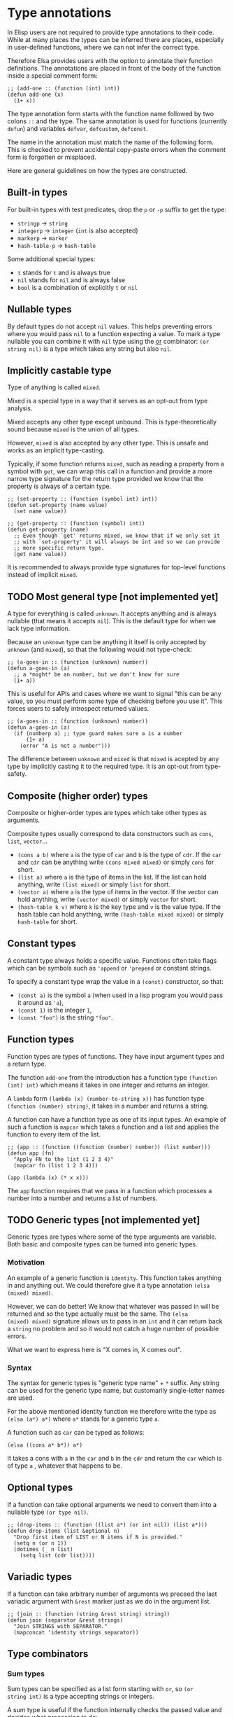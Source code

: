 * Type annotations

In Elisp users are not required to provide type annotations to their
code.  While at many places the types can be inferred there are
places, especially in user-defined functions, where we can not infer
the correct type.

Therefore Elsa provides users with the option to annotate their
function definitions.  The annotations are placed in front of the body
of the function inside a special comment form:

#+BEGIN_SRC elisp
;; (add-one :: (function (int) int))
(defun add-one (x)
  (1+ x))
#+END_SRC

The type annotation form starts with the function name followed by two
colons =::= and the type.  The same annotation is used for functions
(currently =defun=) and variables =defvar=, =defcustom=, =defconst=.

The name in the annotation must match the name of the following form.
This is checked to prevent accidental copy-paste errors when the
comment form is forgotten or misplaced.

Here are general guidelines on how the types are constructed.

** Built-in types

For built-in types with test predicates, drop the =p= or =-p= suffix to
get the type:

- =stringp= → =string=
- =integerp= → =integer= (=int= is also accepted)
- =markerp= → =marker=
- =hash-table-p= → =hash-table=

Some additional special types:

- =t= stands for =t= and is always true
- =nil= stands for =nil= and is always false
- =bool= is a combination of explicitly =t= or =nil=

** Nullable types

By default types do not accept =nil= values.  This helps preventing
errors where you would pass =nil= to a function expecting a value.  To
mark a type nullable you can combine it with =nil= type using the [[id:5a21a68a-4df1-4d44-a854-1d9700858a1a][or]]
combinator: =(or string nil)= is a type which takes any string but also
=nil=.

** Implicitly castable type

Type of anything is called =mixed=.

Mixed is a special type in a way that it serves as an opt-out from
type analysis.

Mixed accepts any other type except unbound.  This is
type-theoretically sound because =mixed= is the union of all types.

However, =mixed= is also accepted by any other type.  This is unsafe and
works as an implicit type-casting.

Typically, if some function returns =mixed=, such as reading a property
from a symbol with =get=, we can wrap this call in a function and
provide a more narrow type signature for the return type provided we
know that the property is always of a certain type.

#+begin_src elisp
;; (set-property :: (function (symbol int) int))
(defun set-property (name value)
  (set name value))

;; (get-property :: (function (symbol) int))
(defun get-property (name)
  ;; Even though `get' returns mixed, we know that if we only set it
  ;; with `set-property' it will always be int and so we can provide
  ;; more specific return type.
  (get name value))
#+end_src

It is recommended to always provide type signatures for top-level
functions instead of implicit =mixed=.

** TODO Most general type [not implemented yet]

A type for everything is called =unknown=.  It accepts anything and is
always nullable (that means it accepts =nil=).  This is the default type
for when we lack type information.

Because an =unknown= type can be anything it itself is only accepted by
=unknown= (and =mixed=), so that the following would not type-check:

#+BEGIN_SRC elisp
;; (a-goes-in :: (function (unknown) number))
(defun a-goes-in (a)
  ;; a *might* be an number, but we don't know for sure
  (1+ a))
#+END_SRC

This is useful for APIs and cases where we want to signal "this can be
any value, so you must perform some type of checking before you use
it". This forces users to safely introspect returned values.

#+BEGIN_SRC elisp
;; (a-goes-in :: (function (unknown) number))
(defun a-goes-in (a)
  (if (numberp a) ;; type guard makes sure a is a number
      (1+ a)
    (error "A is not a number")))
#+END_SRC

The difference between =unknown= and =mixed= is that =mixed= is acepted by
any type by implicitly casting it to the required type.  It is an
opt-out from type-safety.

** Composite (higher order) types

Composite or higher-order types are types which take other types as
arguments.

Composite types usually correspond to data constructors such as =cons=,
=list=, =vector=...

- =(cons a b)= where =a= is the type of =car= and =b= is the type of =cdr=.  If
  the =car= and =cdr= can be anything write =(cons mixed mixed)= or simply
  =cons= for short.
- =(list a)= where =a= is the type of items in the list.  If the list can
  hold anything, write =(list mixed)= or simply =list= for short.
- =(vector a)= where =a= is the type of items in the vector.  If the
  vector can hold anything, write =(vector mixed)= or simply =vector= for
  short.
- =(hash-table k v)= where =k= is the key type and =v= is the value type.
  If the hash table can hold anything, write =(hash-table mixed mixed)=
  or simply =hash-table= for short.

** Constant types

A constant type always holds a specific value.  Functions often take
flags which can be symbols such as ='append= or ='prepend= or constant
strings.

To specify a constant type wrap the value in a =(const)= constructor, so
that:

- =(const a)= is the symbol =a= (when used in a lisp program you would
  pass it around as ='a=),
- =(const 1)= is the integer =1=,
- =(const "foo")= is the string ="foo"=.

** Function types

Function types are types of functions.  They have input argument types
and a return type.

The function =add-one= from the introduction has a function type =(function
(int) int)= which means it takes in one integer and returns an integer.

A =lambda= form =(lambda (x) (number-to-string x))= has function type
=(function (number) string)=, it takes in a number and returns a string.

A function can have a function type as one of its input types.  An
example of such a function is =mapcar= which takes a function and a list
and applies the function to every item of the list.

#+BEGIN_SRC elisp
;; (app :: (function ((function (number) number)) (list number)))
(defun app (fn)
  "Apply FN to the list (1 2 3 4)"
  (mapcar fn (list 1 2 3 4)))

(app (lambda (x) (* x x)))
#+END_SRC

The =app= function requires that we pass in a function which processes a
number into a number and returns a list of numbers.

** TODO Generic types [not implemented yet]

Generic types are types where some of the type arguments are variable.
Both basic and composite types can be turned into generic types.

*** Motivation

An example of a generic function is =identity=.  This function takes
anything in and anything out.  We could therefore give it a type
annotation =(elsa (mixed) mixed)=.

However, we can do better!  We know that whatever was passed in will
be returned and so the type actually must be the same.  The =(elsa
(mixed) mixed)= signature allows us to pass in an =int= and it can return
back a =string= no problem and so it would not catch a huge number of
possible errors.

What we want to express here is "X comes in, X comes out".

*** Syntax

The syntax for generic types is "generic type name" + =*= suffix.  Any
string can be used for the generic type name, but customarily
single-letter names are used.

For the above mentioned identity function we therefore write the type
as =(elsa (a*) a*)= where =a*= stands for a generic type =a=.

A function such as =car= can be typed as follows:

#+BEGIN_SRC elisp
(elsa ((cons a* b*)) a*)
#+END_SRC

It takes a cons with =a= in the =car= and =b= in the =cdr= and return the =car=
which is of type =a= , whatever that happens to be.

** Optional types

If a function can take optional arguments we need to convert them into
a nullable type =(or type nil)=.

#+BEGIN_SRC elisp
;; (drop-items :: (function ((list a*) (or int nil)) (list a*)))
(defun drop-items (list &optional n)
  "Drop first item of LIST or N items if N is provided."
  (setq n (or n 1))
  (dotimes (_ n list)
    (setq list (cdr list))))
#+END_SRC

** Variadic types

If a function can take arbitrary number of arguments we preceed the
last variadic argument with =&rest= marker just as we do in the argument
list.

#+BEGIN_SRC elisp
;; (join :: (function (string &rest string) string))
(defun join (separator &rest strings)
  "Join STRINGS with SEPARATOR."
  (mapconcat 'identity strings separator))
#+END_SRC

** Type combinators
*** Sum types
:PROPERTIES:
:ID:       5a21a68a-4df1-4d44-a854-1d9700858a1a
:END:

Sum types can be specified as a list form starting with =or=, so =(or
string int)= is a type accepting strings or integers.

A sum type is useful if the function internally checks the passed
value and decides what processing to do:

#+BEGIN_SRC elisp
;; (to-number :: (function ((or int string)) int))
(defun to-number (x)
  (cond
   ((numberp x) x)
   ((stringp x) (string-to-number x))))
#+END_SRC

*** Intersection types

Intersection types can be specified as list form starting with =and=, so
=(and string float)= is a type which is at the same time string and
float (such a type has empty domain, nothing can be string and float
at the same time).  Intersection types are used to track impossible
assignments.

#+BEGIN_SRC elisp
;; Such a condition can never evaluate to true
(if (and (stringp x) (integerp x))
    "X is both string and int which is impossible, this branch never executes"
  "This branch always executes")
#+END_SRC

*** Difference types

Difference types can be specified as list form starting with =diff= so =(diff
mixed string)= is a type which can be anything except a string.

Difference types are useful in narrowing the possible values of variables after conditional checks.

#+BEGIN_SRC elisp
(if (stringp x)
    "X is definitely string here"
  "X is anything but string here")
#+END_SRC
